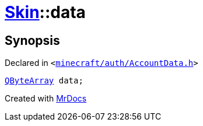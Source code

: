 [#Skin-data]
= xref:Skin.adoc[Skin]::data
:relfileprefix: ../
:mrdocs:


== Synopsis

Declared in `&lt;https://github.com/PrismLauncher/PrismLauncher/blob/develop/launcher/minecraft/auth/AccountData.h#L65[minecraft&sol;auth&sol;AccountData&period;h]&gt;`

[source,cpp,subs="verbatim,replacements,macros,-callouts"]
----
xref:QByteArray.adoc[QByteArray] data;
----



[.small]#Created with https://www.mrdocs.com[MrDocs]#
